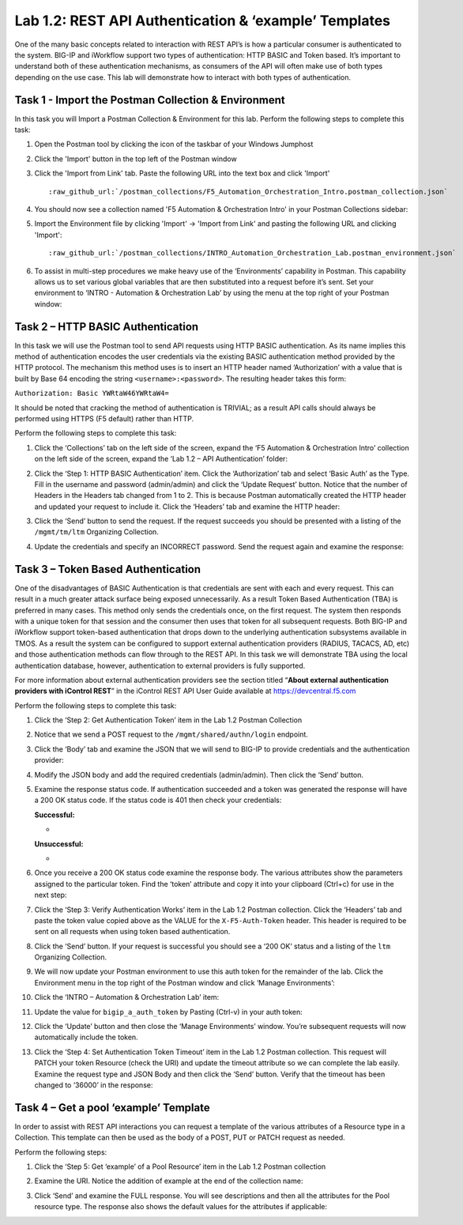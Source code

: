 .. |labmodule| replace:: 1
.. |labnum| replace:: 2
.. |labdot| replace:: |labmodule|\ .\ |labnum|
.. |labund| replace:: |labmodule|\ _\ |labnum|
.. |labname| replace:: Lab\ |labdot|
.. |labnameund| replace:: Lab\ |labund|

Lab |labmodule|\.\ |labnum|\: REST API Authentication & ‘example’ Templates
---------------------------------------------------------------------------

One of the many basic concepts related to interaction with REST API’s is
how a particular consumer is authenticated to the system. BIG-IP and
iWorkflow support two types of authentication: HTTP BASIC and Token
based. It’s important to understand both of these authentication
mechanisms, as consumers of the API will often make use of both types
depending on the use case. This lab will demonstrate how to interact
with both types of authentication.

Task 1 - Import the Postman Collection & Environment
~~~~~~~~~~~~~~~~~~~~~~~~~~~~~~~~~~~~~~~~~~~~~~~~~~~~

In this task you will Import a Postman Collection & Environment for this lab.
Perform the following steps to complete this task:

#. Open the Postman tool by clicking the |image8| icon of the taskbar of
   your Windows Jumphost

#. Click the 'Import' button in the top left of the Postman window

   |image87|

#. Click the 'Import from Link' tab.  Paste the following URL into the
   text box and click 'Import'

   .. parsed-literal:: 

      :raw_github_url:`/postman_collections/F5_Automation_Orchestration_Intro.postman_collection.json`

   |image88|

#. You should now see a collection named 'F5 Automation & Orchestration Intro'
   in your Postman Collections sidebar:

   |image10|

#. Import the Environment file by clicking 'Import' -> 'Import from Link' and
   pasting the following URL and clicking 'Import':

   .. parsed-literal:: 

      :raw_github_url:`/postman_collections/INTRO_Automation_Orchestration_Lab.postman_environment.json`

#. To assist in multi-step procedures we make heavy use of the
   ‘Environments’ capability in Postman. This capability allows us to
   set various global variables that are then substituted into a
   request before it’s sent. Set your environment to
   ‘INTRO - Automation & Orchestration Lab’ by using the menu at the top right
   of your Postman window:

   |image9|

Task 2 – HTTP BASIC Authentication
~~~~~~~~~~~~~~~~~~~~~~~~~~~~~~~~~~

In this task we will use the Postman tool to send API requests using
HTTP BASIC authentication. As its name implies this method of
authentication encodes the user credentials via the existing BASIC
authentication method provided by the HTTP protocol. The mechanism this
method uses is to insert an HTTP header named ‘Authorization’ with a
value that is built by Base 64 encoding the string
``<username>:<password>``. The resulting header takes this form:

``Authorization: Basic YWRtaW46YWRtaW4=``

It should be noted that cracking the method of authentication is
TRIVIAL; as a result API calls should always be performed using HTTPS
(F5 default) rather than HTTP.

Perform the following steps to complete this task:


#. Click the ‘Collections’ tab on the left side of the screen, expand
   the ‘F5 Automation & Orchestration Intro’ collection on the left side
   of the screen, expand the ‘Lab 1.2 – API Authentication’ folder:

   |image10|

#. Click the ‘Step 1: HTTP BASIC Authentication’ item. Click the
   ‘Authorization’ tab and select ‘Basic Auth’ as the Type. Fill in
   the username and password (admin/admin) and click the ‘Update
   Request’ button. Notice that the number of Headers in the Headers
   tab changed from 1 to 2. This is because Postman automatically
   created the HTTP header and updated your request to include it.
   Click the ‘Headers’ tab and examine the HTTP header:

   |image11|

#. Click the ‘Send’ button to send the request. If the request succeeds
   you should be presented with a listing of the ``/mgmt/tm/ltm``
   Organizing Collection.

#. Update the credentials and specify an INCORRECT password. Send the
   request again and examine the response:

   |image12|

Task 3 – Token Based Authentication
~~~~~~~~~~~~~~~~~~~~~~~~~~~~~~~~~~~

One of the disadvantages of BASIC Authentication is that credentials are
sent with each and every request. This can result in a much greater
attack surface being exposed unnecessarily. As a result Token Based
Authentication (TBA) is preferred in many cases. This method only sends
the credentials once, on the first request. The system then responds
with a unique token for that session and the consumer then uses that
token for all subsequent requests. Both BIG-IP and iWorkflow support
token-based authentication that drops down to the underlying
authentication subsystems available in TMOS. As a result the system can
be configured to support external authentication providers (RADIUS,
TACACS, AD, etc) and those authentication methods can flow through to
the REST API. In this task we will demonstrate TBA using the local
authentication database, however, authentication to external providers
is fully supported.

For more information about external authentication providers see the
section titled “\ **About external authentication providers with
iControl REST**\ ” in the iControl REST API User Guide available at
https://devcentral.f5.com

Perform the following steps to complete this task:

#. Click the ‘Step 2: Get Authentication Token’ item in the Lab 1.2
   Postman Collection

#. Notice that we send a POST request to the ``/mgmt/shared/authn/login``
   endpoint.

   |image13|

#. Click the ‘Body’ tab and examine the JSON that we will send to
   BIG-IP to provide credentials and the authentication provider:

   |image14|

#. Modify the JSON body and add the required credentials (admin/admin).
   Then click the ‘Send’ button.

#. Examine the response status code. If authentication succeeded and
   a token was generated the response will have a 200 OK status code.
   If the status code is 401 then check your credentials:

   **Successful:**

   - |image15|

   **Unsuccessful:**

   - |image16|

#. Once you receive a 200 OK status code examine the response body.
   The various attributes show the parameters assigned to the
   particular token. Find the ‘token’ attribute and copy it into your
   clipboard (Ctrl+c) for use in the next step:

   |image17|

#. Click the ‘Step 3: Verify Authentication Works’ item in the Lab
   1.2 Postman collection. Click the ‘Headers’ tab and paste the
   token value copied above as the VALUE for the ``X-F5-Auth-Token``
   header. This header is required to be sent on all requests when
   using token based authentication.

   |image18|

#. Click the ‘Send’ button. If your request is successful you should
   see a ‘200 OK’ status and a listing of the ``ltm`` Organizing
   Collection.

#. We will now update your Postman environment to use this auth token
   for the remainder of the lab. Click the Environment menu in the
   top right of the Postman window and click ‘Manage Environments’:

   |image19|

#. Click the ‘INTRO – Automation & Orchestration Lab’ item:

   |image20|

#. Update the value for ``bigip_a_auth_token`` by Pasting (Ctrl-v)
   in your auth token:

   |image21|

#. Click the ‘Update’ button and then close the ‘Manage Environments’
   window. You’re subsequent requests will now automatically include
   the token.

#. Click the ‘Step 4: Set Authentication Token Timeout’ item in the
   Lab 1.2 Postman collection. This request will PATCH your token
   Resource (check the URI) and update the timeout attribute so we
   can complete the lab easily. Examine the request type and JSON
   Body and then click the ‘Send’ button. Verify that the timeout has
   been changed to ‘36000’ in the response:

   |image22|

Task 4 – Get a pool ‘example’ Template
~~~~~~~~~~~~~~~~~~~~~~~~~~~~~~~~~~~~~~

In order to assist with REST API interactions you can request a template
of the various attributes of a Resource type in a Collection. This
template can then be used as the body of a POST, PUT or PATCH request as
needed.

Perform the following steps:

#. Click the ‘Step 5: Get ‘example’ of a Pool Resource’ item in the Lab
   1.2 Postman collection

#. Examine the URI. Notice the addition of example at the end of the
   collection name:

   |image23|

#. Click ‘Send’ and examine the FULL response. You will see
   descriptions and then all the attributes for the Pool resource
   type. The response also shows the default values for the attributes
   if applicable:

   |image24|


.. |image8| image:: /_static/image008.png
   :width: 0.46171in
   :height: 0.43269in
.. |image9| image:: /_static/image009.png
   :scale: 40%
.. |image10| image:: /_static/image010.png
   :width: 3.54657in
   :height: 2.80000in
.. |image11| image:: /_static/image011.png
   :scale: 40%
.. |image12| image:: /_static/image012.png
   :width: 6.41783in
   :height: 0.81396in
.. |image13| image:: /_static/image013.png
   :scale: 40%
.. |image14| image:: /_static/image014.png
   :scale: 40%
.. |image15| image:: /_static/image015.png
   :width: 6.25116in
   :height: 0.79689in
.. |image16| image:: /_static/image016.png
   :width: 6.25116in
   :height: 0.79248in
.. |image17| image:: /_static/image017.png
   :width: 6.43324in
   :height: 3.00000in
.. |image18| image:: /_static/image018.png
   :scale: 40%
.. |image19| image:: /_static/image019.png
   :width: 2.42051in
   :height: 1.70218in
.. |image20| image:: /_static/image020.png
   :width: 4.67051in
   :height: 1.23217in
.. |image21| image:: /_static/image021.png
   :scale: 40%
.. |image22| image:: /_static/image022.png
   :scale: 40%
.. |image23| image:: /_static/image023.png
   :scale: 40%
.. |image24| image:: /_static/image024.png
   :width: 5.75466in
   :height: 4.66667in
.. |image87| image:: /_static/image087.png
   :scale: 40%
.. |image88| image:: /_static/image088.png
   :scale: 40%